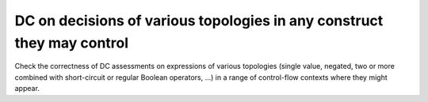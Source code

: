 DC on decisions of various topologies in any construct they may control
=======================================================================

Check the correctness of DC assessments on expressions of various topologies
(single value, negated, two or more combined with short-circuit or regular
Boolean operators, ...)  in a range of control-flow contexts where they might
appear.

.. qmlink:: TCIndexImporter

   *


